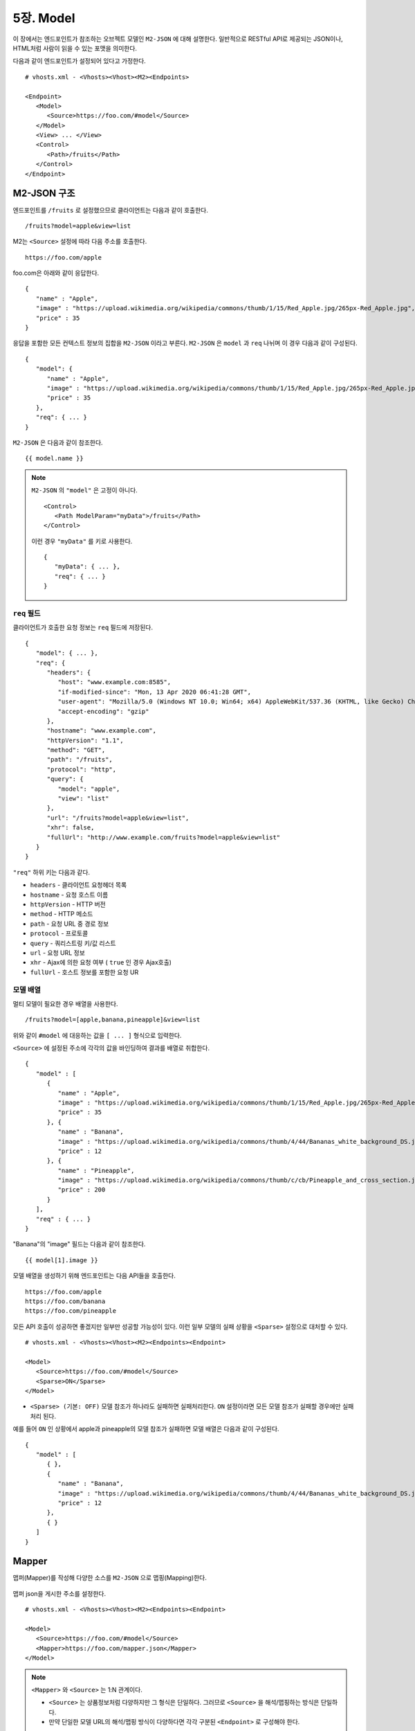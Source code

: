 .. _mvc:

5장. Model
******************

이 장에서는 엔드포인트가 참조하는 오브젝트 모델인 ``M2-JSON`` 에 대해 설명한다.
일반적으로 RESTful API로 제공되는 JSON이나, HTML처럼 사람이 읽을 수 있는 포맷을 의미한다. 

다음과 같이 엔드포인트가 설정되어 있다고 가정한다. ::

   # vhosts.xml - <Vhosts><Vhost><M2><Endpoints>

   <Endpoint>
      <Model>
         <Source>https://foo.com/#model</Source>
      </Model>      
      <View> ... </View>
      <Control>
         <Path>/fruits</Path>
      </Control>
   </Endpoint>


M2-JSON 구조
====================================

엔드포인트를 ``/fruits`` 로 설정했으므로 클라이언트는 다음과 같이 호출한다. ::

   /fruits?model=apple&view=list


M2는 ``<Source>`` 설정에 따라 다음 주소를 호출한다. ::

   https://foo.com/apple


foo.com은 아래와 같이 응답한다.

::

   {
      "name" : "Apple",
      "image" : "https://upload.wikimedia.org/wikipedia/commons/thumb/1/15/Red_Apple.jpg/265px-Red_Apple.jpg",
      "price" : 35
   }


응답을 포함한 모든 컨텍스트 정보의 집합을 ``M2-JSON`` 이라고 부른다. ``M2-JSON`` 은 ``model`` 과 ``req`` 나뉘며 이 경우 다음과 같이 구성된다. ::

   {
      "model": {
         "name" : "Apple",
         "image" : "https://upload.wikimedia.org/wikipedia/commons/thumb/1/15/Red_Apple.jpg/265px-Red_Apple.jpg",
         "price" : 35
      },
      "req": { ... }
   }

``M2-JSON`` 은 다음과 같이 참조한다. ::

   {{ model.name }}   


.. note::

   ``M2-JSON`` 의 ``"model"`` 은 고정이 아니다. ::

      <Control>
         <Path ModelParam="myData">/fruits</Path>
      </Control>
   
   이런 경우 ``"myData"`` 를 키로 사용한다. ::

      {
         "myData": { ... },         
         "req": { ... }
      }



``req`` 필드
------------------------------------

클라이언트가 호출한 요청 정보는 ``req`` 필드에 저장된다. ::

   {
      "model": { ... },
      "req": {
         "headers": {
            "host": "www.example.com:8585",
            "if-modified-since": "Mon, 13 Apr 2020 06:41:28 GMT",
            "user-agent": "Mozilla/5.0 (Windows NT 10.0; Win64; x64) AppleWebKit/537.36 (KHTML, like Gecko) Chrome/74.0.3729.157 Safari/537.36",
            "accept-encoding": "gzip"
         },
         "hostname": "www.example.com",
         "httpVersion": "1.1",
         "method": "GET",
         "path": "/fruits",
         "protocol": "http",
         "query": {
            "model": "apple",
            "view": "list"
         },
         "url": "/fruits?model=apple&view=list",
         "xhr": false,
         "fullUrl": "http://www.example.com/fruits?model=apple&view=list"
      }
   }

``"req"`` 하위 키는 다음과 같다.

-  ``headers`` - 클라이언트 요청헤더 목록
-  ``hostname`` - 요청 호스트 이름
-  ``httpVersion`` - HTTP 버전
-  ``method`` - HTTP 메소드
-  ``path`` - 요청 URL 중 경로 정보
-  ``protocol`` - 프로토콜
-  ``query`` - 쿼리스트링 키/값 리스트
-  ``url`` - 요청 URL 정보
-  ``xhr`` - Ajax에 의한 요청 여부 ( ``true`` 인 경우 Ajax호출)
-  ``fullUrl`` - 호스트 정보를 포함한 요청 UR



모델 배열
------------------------------------

멀티 모델이 필요한 경우 배열을 사용한다. ::

   /fruits?model=[apple,banana,pineapple]&view=list


위와 같이 ``#model`` 에 대응하는 값을 ``[ ... ]`` 형식으로 입력한다. 


``<Source>`` 에 설정된 주소에 각각의 값을 바인딩하여 결과를 배열로 취합한다. ::

   {
      "model" : [
         {
            "name" : "Apple",
            "image" : "https://upload.wikimedia.org/wikipedia/commons/thumb/1/15/Red_Apple.jpg/265px-Red_Apple.jpg",
            "price" : 35
         }, {
            "name" : "Banana",
            "image" : "https://upload.wikimedia.org/wikipedia/commons/thumb/4/44/Bananas_white_background_DS.jpg/320px-Bananas_white_background_DS.jpg",
            "price" : 12
         }, {
            "name" : "Pineapple",
            "image" : "https://upload.wikimedia.org/wikipedia/commons/thumb/c/cb/Pineapple_and_cross_section.jpg/286px-Pineapple_and_cross_section.jpg",
            "price" : 200
         }
      ],
      "req" : { ... }
   }

"Banana"의 "image" 필드는 다음과 같이 참조한다. ::

   {{ model[1].image }}


모델 배열을 생성하기 위해 엔드포인트는 다음 API들을 호출한다. ::

   https://foo.com/apple
   https://foo.com/banana
   https://foo.com/pineapple


모든 API 호출이 성공하면 좋겠지만 일부만 성공할 가능성이 있다. 
이런 일부 모델의 실패 상황을 ``<Sparse>`` 설정으로 대처할 수 있다. ::

   # vhosts.xml - <Vhosts><Vhost><M2><Endpoints><Endpoint>

   <Model>
      <Source>https://foo.com/#model</Source>
      <Sparse>ON</Sparse>
   </Model>


-  ``<Sparse> (기본: OFF)`` 모델 참조가 하나라도 실패하면 실패처리한다. ``ON`` 설정이라면 모든 모델 참조가 실패할 경우에만 실패처리 된다.


예를 들어 ``ON`` 인 상황에서 apple과 pineapple의 모델 참조가 실패하면 모델 배열은 다음과 같이 구성된다. ::

   {
      "model" : [
         { },
         {
            "name" : "Banana",
            "image" : "https://upload.wikimedia.org/wikipedia/commons/thumb/4/44/Bananas_white_background_DS.jpg/320px-Bananas_white_background_DS.jpg",
            "price" : 12
         },
         { }
      ]
   }



Mapper
====================================

맵퍼(Mapper)를 작성해 다양한 소스를 ``M2-JSON`` 으로 맵핑(Mapping)한다. 

.. figure:: img/m2_userguide_04.png
    :align: center


맵퍼 json을 게시한 주소를 설정한다. ::

   # vhosts.xml - <Vhosts><Vhost><M2><Endpoints><Endpoint>

   <Model>
      <Source>https://foo.com/#model</Source>
      <Mapper>https://foo.com/mapper.json</Mapper>
   </Model>      


.. note::

   ``<Mapper>`` 와 ``<Source>`` 는 1:N 관계이다.

   -  ``<Source>`` 는 상품정보처럼 다양하지만 그 형식은 단일하다. 그러므로 ``<Source>`` 을 해석/맵핑하는 방식은 단일하다.
   -  만약 단일한 모델 URL의 해석/맵핑 방식이 다양하다면 각각 구분된 ``<Endpoint>`` 로 구성해야 한다.


``M2-JSON`` 은 정보를 다루기 위한 JSON형식일 뿐 그 자체가 특별한 의미를 가지지 않는다. ::

   {
      "firstName": "...",
      "address": {
         "streetAddress": "...",
         "city": "..."
      },
      "phoneNumber": ["..."]
   }


규칙은 간단하다.

-  값 참조 구분자는 ``space/공백문자`` 이다. 예로 웹 페이지의 타이틀은 ``"html head title"`` 으로 표현한다.
-  맵핑하고 싶은 대상이 복수인 경우 값을 배열 ``["..."]`` 로 한다.


맵퍼가 사용되면 ``M2-JSON`` 에 추가필드가 생성된다. ::

   {
      "model": {
         ...,
         "__url": "https://foo.com/apple",
         "__raw": " <!DOCTYPE html PUBLIC "-//W3C//DTD XHTML 1.0 Transitional//EN" "http://www.w3.org/TR/xhtml1/DTD/xhtml1-transitional.dtd"> ..."
      },
      "req": { ... }
   }

-  ``__url`` - 엔드포인트가 호출한 URL
-  ``__raw`` - 원시(RAW) 데이터



JSON
---------------------------------------

-  JSON은 별도의 맵핑 없이 ``M2-JSON`` 으로 사용 가능하다.



HTML/XML
---------------------------------------

-  HTML과 XML 맵핑 규칙은 동일하며 추가적인 표현을 제공한다.
-  class 는 접두어 # 으로 참조한다.
-  id 는 접두어 . 으로 참조한다.
-  <Element>의 속성은 Element.속성키 으로 참조한다.

::

   <!DOCTYPE html>
   <html>
      <style type="text/css">
      <!--
         .foo {color:red};
         #bar {color:yellow};
         .foobar {color:cyan};
      //-->
      </style>
      <head>
         <title>Amazon.com: Online Shopping</title>
      </head>
      <body>        
         <h1>Amazon.com, Inc.</h1>
         <img id="foobar" src="https://amazon.com/logo.jpg" />
         <p class="foo">is an American multinational technology company </p>
         <p class="foo">based in Seattle that focuses on e-commerce,</p>
         <p class="foo">cloud computing, digital streaming, and artificial intelligence.</p>
      </body>
   </html>

예제 HTML은 다음과 같이 맵핑 가능하다. ::

   {
      "myTitle" : "html head title",
      "meta" : {
         "logo" : "#foobar img.src",
         "name" : "html body h1",
      },
      "descriptions" : [ ".foo"],
   }

위 맵핑은 아래와 같은 ``M2-JSON`` 으로 변환된다. ::

   {
      "myTitle" : "Amazon.com: Online Shopping",
      "meta" : {
         "logo" : "https://amazon.com/logo.jpg",
         "name" : "Amazon.com, Inc.",
      },
      "descriptions" : [ 
         "is an American multinational technology company",
         "based in Seattle that focuses on e-commerce,",
         "cloud computing, digital streaming, and artificial intelligence."
      ]
   }





모델 결합
====================================

``<Endpoint>`` 는 독립적으로 서로 영향을 받지 않는다. ::

   # vhosts.xml - <Vhosts><Vhost>

   <M2 Status="Active">
      <Endpoints>
         <Endpoint Alias="inven"> ... </Endpoint>
         <Endpoint Alias="golduser"> ... </Endpoint>
      </Endpoints>
   </M2>


.. figure:: img/m2_userguide_05.png
    :align: center


두 모델의 값을 비교,연산해야하는 경우가 있을 수 있다. 이런 경우 모델들을 결합하는 별도의 ``<Endpoint>`` 를 만들면 가능하다. ::

   # vhosts.xml - <Vhosts><Vhost>
   
   <M2 Status="Active">
      <Endpoints>
         <Endpoint Alias="inven"> ... </Endpoint>
         <Endpoint Alias="golduser"> ... </Endpoint>
         <Endpoint Alias="golditem">
            <Control>
               <Path>/items/gold</Path>
            </Control>
            <Model>
               <Mapper>https://foo.com/mapper.json</Mapper>
            </Model>
            <View>https://bar.com/#view</View>
         </Endpoint>
      </Endpoints>
   </M2>

-  ``<Model>`` 하위에 ``<Source>`` 가 없다면 모델 결합을 위한 ``<Endpoint>`` 로 인식한다.
-  ``@Alias`` 를 통해 다른 ``M2-JSON`` 을 참조한다. (예. ``@inven`` , ``@golduser`` )

결합 맵퍼는 다음과 같이 작성한다. ::

   {
      "item" : {
         "inventory" : "@inven",
         "user" : "@golduser"
      },
      "description" : "this is a compound model"
   }

.. figure:: img/m2_userguide_06.png
    :align: center

``@Alias`` 뒤에 뷰를 명시하면 ``M2-JSON`` 을 가공한 뷰를 참조할 수 있다. 단, 해당 뷰의 형식은 반드시 JSON이어야 한다.

.. figure:: img/m2_userguide_07.png
    :align: center

예제의 ``golditem`` 는 ``@inven`` 과 ``@golduser`` 의 엔드포인트를 참조한다. 따라서 각각의 모델 값을 ``키:값`` 을 콤마로 구분한다. ::

   /items/gold?mode=inven:1000,golduser:javalive&view=img
